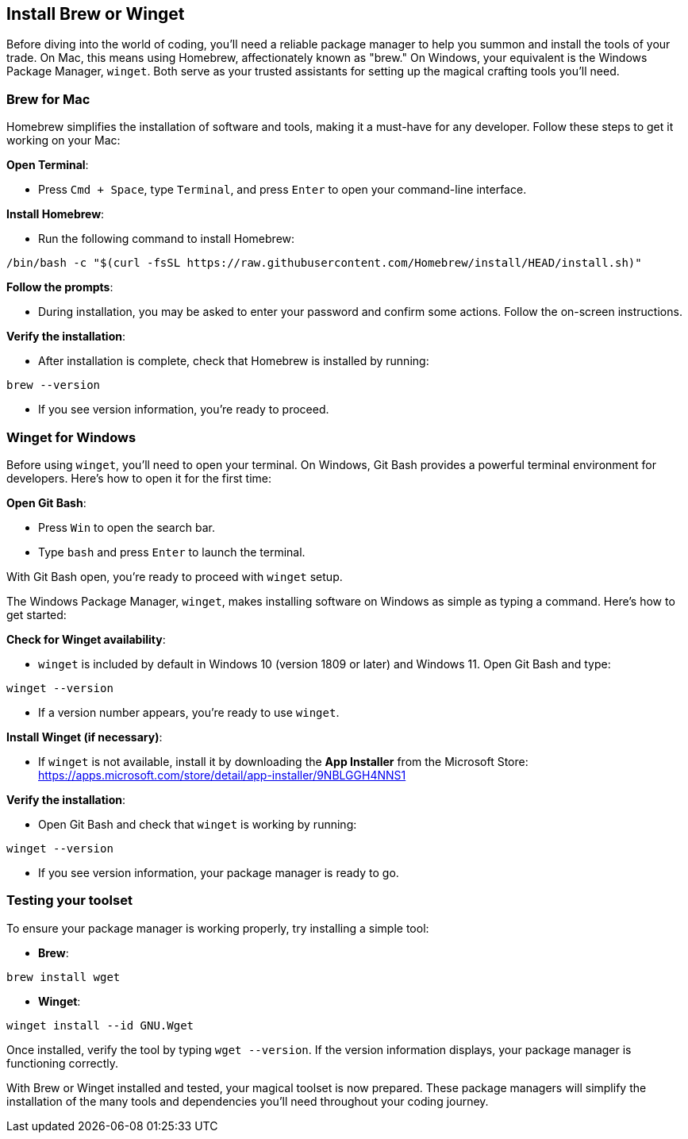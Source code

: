 == Install Brew or Winget

Before diving into the world of coding, you’ll need a reliable package manager to help you summon and install the tools of your trade. On Mac, this means using Homebrew, affectionately known as "brew." On Windows, your equivalent is the Windows Package Manager, `winget`. Both serve as your trusted assistants for setting up the magical crafting tools you’ll need.

=== Brew for Mac

Homebrew simplifies the installation of software and tools, making it a must-have for any developer. Follow these steps to get it working on your Mac:

**Open Terminal**:

- Press `Cmd + Space`, type `Terminal`, and press `Enter` to open your command-line interface.

**Install Homebrew**:

- Run the following command to install Homebrew:
[source,shell]
----
/bin/bash -c "$(curl -fsSL https://raw.githubusercontent.com/Homebrew/install/HEAD/install.sh)"
----

**Follow the prompts**:

- During installation, you may be asked to enter your password and confirm some actions. Follow the on-screen instructions.

**Verify the installation**:

- After installation is complete, check that Homebrew is installed by running:
[source,shell]
----
brew --version
----
- If you see version information, you’re ready to proceed.

=== Winget for Windows

Before using `winget`, you’ll need to open your terminal. On Windows, Git Bash provides a powerful terminal environment for developers. Here’s how to open it for the first time:

**Open Git Bash**:

- Press `Win` to open the search bar.
- Type `bash` and press `Enter` to launch the terminal.

With Git Bash open, you’re ready to proceed with `winget` setup.

The Windows Package Manager, `winget`, makes installing software on Windows as simple as typing a command. Here’s how to get started:

**Check for Winget availability**:

- `winget` is included by default in Windows 10 (version 1809 or later) and Windows 11. Open Git Bash and type:
[source,shell]
----
winget --version
----
- If a version number appears, you’re ready to use `winget`.

**Install Winget (if necessary)**:

- If `winget` is not available, install it by downloading the **App Installer** from the Microsoft Store: https://apps.microsoft.com/store/detail/app-installer/9NBLGGH4NNS1

**Verify the installation**:

- Open Git Bash and check that `winget` is working by running:
[source,shell]
----
winget --version
----
- If you see version information, your package manager is ready to go.

=== Testing your toolset

To ensure your package manager is working properly, try installing a simple tool:

- **Brew**:
[source,shell]
----
brew install wget
----
- **Winget**:
[source,shell]
----
winget install --id GNU.Wget
----

Once installed, verify the tool by typing `wget --version`. If the version information displays, your package manager is functioning correctly.

With Brew or Winget installed and tested, your magical toolset is now prepared. These package managers will simplify the installation of the many tools and dependencies you’ll need throughout your coding journey.

